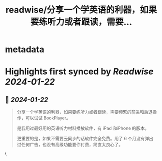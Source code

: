 :PROPERTIES:
:title: readwise/分享一个学英语的利器，如果要练听力或者跟读，需要...
:END:


* metadata
:PROPERTIES:
:author: [[rollingSirius on Twitter]]
:full-title: "分享一个学英语的利器，如果要练听力或者跟读，需要..."
:category: [[tweets]]
:url: https://twitter.com/rollingSirius/status/1737961605315322147
:image-url: https://pbs.twimg.com/profile_images/1656703455912935424/BG9HhWZK.jpg
:END:

* Highlights first synced by [[Readwise]] [[2024-01-22]]
** 📌 [[2024-01-22]]
#+BEGIN_QUOTE
分享一个学英语的利器，如果要练听力或者跟读，需要频繁的前进和后退操作，可以试试 BookPlayer。

是我用过最好用的英语听力材料播放软件，有 iPad 和iPhone 的版本。

更重要的是，如果不需要云同步的话软件完全免费。用了 6 个月没有弹出过任何广告，也没有高级功能要你付费，简直太良心了。 
#+END_QUOTE\